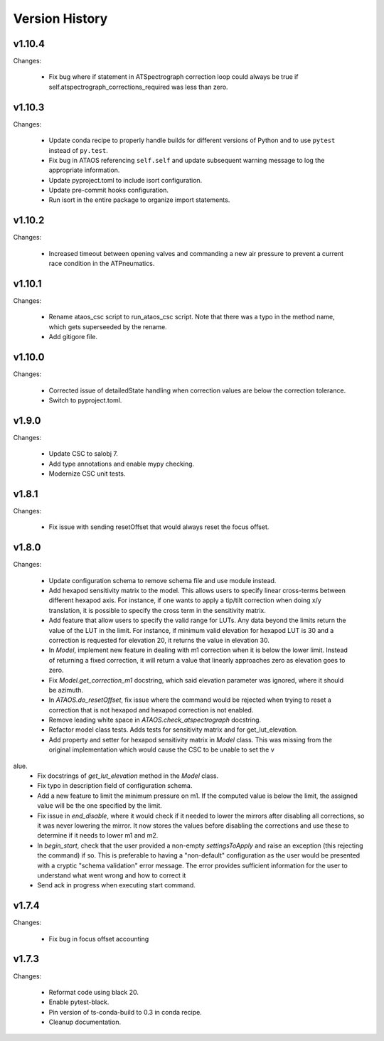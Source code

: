 .. py:currentmodule:: lsst.ts.ataos

.. _lsst.ts.ataos.version_history:

###############
Version History
###############

v1.10.4
-------

Changes:

  * Fix bug where if statement in ATSpectrograph correction loop could always be true if self.atspectrograph_corrections_required was less than zero. 


v1.10.3
-------

Changes:

  * Update conda recipe to properly handle builds for different versions of Python and to use ``pytest`` instead of ``py.test``.
  * Fix bug in ATAOS referencing ``self.self`` and update subsequent warning message to log the appropriate information.
  * Update pyproject.toml to include isort configuration.
  * Update pre-commit hooks configuration.
  * Run isort in the entire package to organize import statements.

v1.10.2
-------

Changes:

  * Increased timeout between opening valves and commanding a new air pressure to prevent a current race condition in the ATPneumatics.

v1.10.1
-------

Changes:

  * Rename ataos_csc script to run_ataos_csc script.
    Note that there was a typo in the method name, which gets superseeded by the rename.
  * Add gitigore file.

v1.10.0
------

Changes:

  * Corrected issue of detailedState handling when correction values are below the correction tolerance.
  * Switch to pyproject.toml.

v1.9.0
------

Changes:

  * Update CSC to salobj 7.
  * Add type annotations and enable mypy checking.
  * Modernize CSC unit tests.

v1.8.1
------

Changes:

  * Fix issue with sending resetOffset that would always reset the focus offset.

v1.8.0
------

Changes:

  * Update configuration schema to remove schema file and use module instead.
  * Add hexapod sensitivity matrix to the model.
    This allows users to specify linear cross-terms between different hexapod axis.
    For instance, if one wants to apply a tip/tilt correction when doing x/y translation, it is possible to specify the cross term in the sensitivity matrix.
  * Add feature that allow users to specify the valid range for LUTs.
    Any data beyond the limits return the value of the LUT in the limit.
    For instance, if minimum valid elevation for hexapod LUT is 30 and a correction is requested for elevation 20, it returns the value in elevation 30.
  * In `Model`, implement new feature in dealing with m1 correction when it is below the lower limit. Instead of returning a fixed correction, it will return a value that linearly approaches zero as elevation goes to zero.
  * Fix `Model.get_correction_m1` docstring, which said elevation parameter was ignored, where it should be azimuth.
  * In `ATAOS.do_resetOffset`, fix issue where the command would be rejected when trying to reset a correction that is not hexapod and hexapod correction is not enabled.
  * Remove leading white space in `ATAOS.check_atspectrograph` docstring.
  * Refactor model class tests. Adds tests for sensitivity matrix and for get_lut_elevation.
  * Add property and setter for hexapod sensitivity matrix in `Model` class. This was missing from the original implementation which would cause the CSC to be unable to set the v
alue.
  * Fix docstrings of `get_lut_elevation` method in the `Model` class.
  * Fix typo in description field of configuration schema.
  * Add a new feature to limit the minimum pressure on m1.
    If the computed value is below the limit, the assigned value will be the one specified by the limit.
  * Fix issue in `end_disable`, where it would check if it needed to lower the mirrors after disabling all corrections, so it was never lowering the mirror.
    It now stores the values before disabling the corrections and use these to determine if it needs to lower m1 and m2.
  * In `begin_start`, check that the user provided a non-empty `settingsToApply` and raise an exception (this rejecting the command) if so.
    This is preferable to having a "non-default" configuration as the user would be presented with a cryptic "schema validation" error message.
    The error provides sufficient information for the user to understand what went wrong and how to correct it
  * Send ack in progress when executing start command.

v1.7.4
------

Changes:

  * Fix bug in focus offset accounting

v1.7.3
------

Changes:

  * Reformat code using black 20.
  * Enable pytest-black.
  * Pin version of ts-conda-build to 0.3 in conda recipe.
  * Cleanup documentation.
